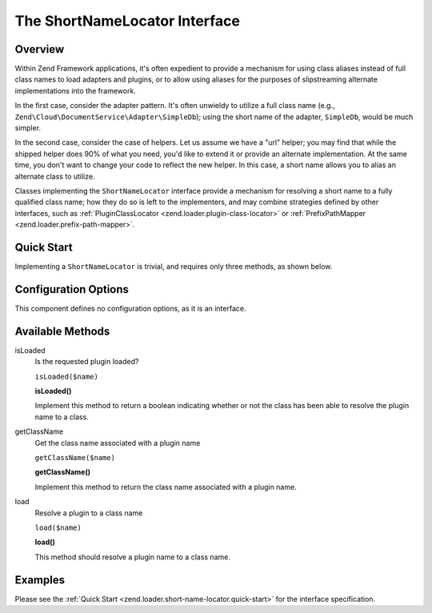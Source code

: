 
.. _zend.loader.short-name-locator:

The ShortNameLocator Interface
==============================


.. _zend.loader.short-name-locator.intro:

Overview
--------

Within Zend Framework applications, it's often expedient to provide a mechanism for using class aliases instead of full class names to load adapters and plugins, or to allow using aliases for the purposes of slipstreaming alternate implementations into the framework.

In the first case, consider the adapter pattern. It's often unwieldy to utilize a full class name (e.g., ``Zend\Cloud\DocumentService\Adapter\SimpleDb``); using the short name of the adapter, ``SimpleDb``, would be much simpler.

In the second case, consider the case of helpers. Let us assume we have a "url" helper; you may find that while the shipped helper does 90% of what you need, you'd like to extend it or provide an alternate implementation. At the same time, you don't want to change your code to reflect the new helper. In this case, a short name allows you to alias an alternate class to utilize.

Classes implementing the ``ShortNameLocator`` interface provide a mechanism for resolving a short name to a fully qualified class name; how they do so is left to the implementers, and may combine strategies defined by other interfaces, such as :ref:`PluginClassLocator <zend.loader.plugin-class-locator>` or :ref:`PrefixPathMapper <zend.loader.prefix-path-mapper>`.


.. _zend.loader.short-name-locator.quick-start:

Quick Start
-----------

Implementing a ``ShortNameLocator`` is trivial, and requires only three methods, as shown below.

.. code-block:: php
   :linenos:

   namespace Zend\Loader;

   interface ShortNameLocator
   {
       public function isLoaded($name);
       public function getClassName($name);
       public function load($name);
   }


.. _zend.loader.short-name-locator.options:

Configuration Options
---------------------

This component defines no configuration options, as it is an interface.


.. _zend.loader.short-name-locator.methods:

Available Methods
-----------------


.. _zend.loader.short-name-locator.methods.is-loaded:

isLoaded
   Is the requested plugin loaded?

   ``isLoaded($name)``




   **isLoaded()**

   Implement this method to return a boolean indicating whether or not the class has been able to resolve the plugin name to a class.




.. _zend.loader.short-name-locator.methods.get-class-name:

getClassName
   Get the class name associated with a plugin name

   ``getClassName($name)``




   **getClassName()**

   Implement this method to return the class name associated with a plugin name.




.. _zend.loader.short-name-locator.methods.load:

load
   Resolve a plugin to a class name

   ``load($name)``




   **load()**

   This method should resolve a plugin name to a class name.




.. _zend.loader.short-name-locator.examples:

Examples
--------

Please see the :ref:`Quick Start <zend.loader.short-name-locator.quick-start>` for the interface specification.


